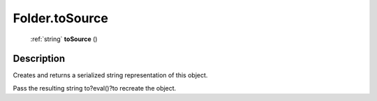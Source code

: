 .. _Folder.toSource:

================================================
Folder.toSource
================================================

   :ref:`string` **toSource** ()




Description
-----------

Creates and returns a serialized string representation of this object.

Pass the resulting string to?eval()?to recreate the object.


